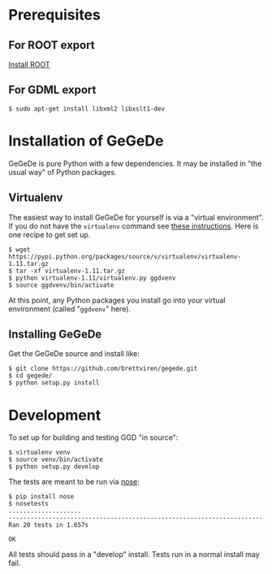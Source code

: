 * Prerequisites

** For ROOT export

[[http://root.cern.ch/drupal/content/building-root-cmake][Install ROOT]]

** For GDML export

#+BEGIN_EXAMPLE
$ sudo apt-get install libxml2 libxslt1-dev
#+END_EXAMPLE


* Installation of GeGeDe

GeGeDe is pure Python with a few dependencies.  It may be installed in "the usual way" of Python packages.  

** Virtualenv

The easiest way to install GeGeDe for yourself is via a "virtual environment".  If you do not have the  =virtualenv= command see [[http://virtualenv.readthedocs.org/en/latest/virtualenv.html#installation][these instructions]].  Here is one recipe to get set up.

#+BEGIN_EXAMPLE
  $ wget https://pypi.python.org/packages/source/v/virtualenv/virtualenv-1.11.tar.gz
  $ tar -xf virtualenv-1.11.tar.gz
  $ python virtualenv-1.11/virtualenv.py ggdvenv
  $ source ggdvenv/bin/activate
#+END_EXAMPLE

At this point, any Python packages you install go into your virtual environment (called "=ggdvenv=" here).

** Installing GeGeDe

Get the GeGeDe source and install like:

#+BEGIN_EXAMPLE
  $ git clone https://github.com/brettviren/gegede.git
  $ cd gegede/
  $ python setup.py install
#+END_EXAMPLE


* Development

To set up for building and testing GGD "in source":

#+BEGIN_EXAMPLE
  $ virtualenv venv
  $ source venv/bin/activate
  $ python setup.py develop
#+END_EXAMPLE

The tests are meant to be run via [[https://nose.readthedocs.org][nose]]:

#+BEGIN_EXAMPLE
  $ pip install nose
  $ nosetests
  ....................
  ----------------------------------------------------------------------
  Ran 20 tests in 1.657s

  OK
#+END_EXAMPLE

All tests should pass in a "develop" install.  Tests run in a normal install may fail.
